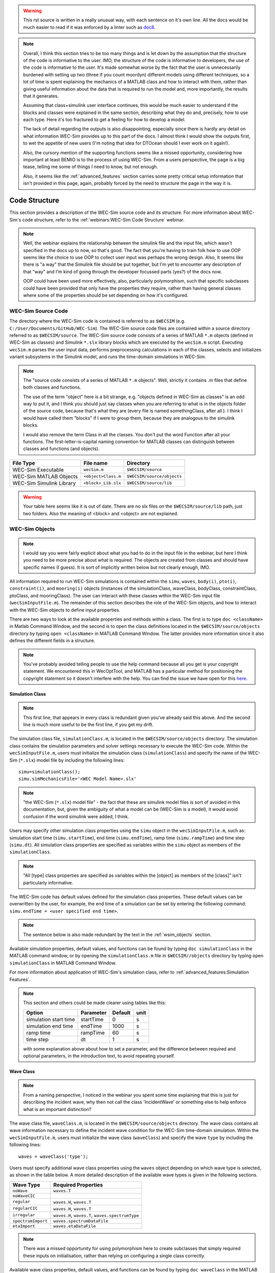 
.. warning::
    This rst source is written in a really unusual way, with each sentence on
    it's own line. All the docs would be much easier to read if it was enforced 
    by a linter such as `doc8 <https://github.com/pycqa/doc8>`_.

.. note::
    Overall, I think this section tries to be too many things and is let down 
    by the assumption that the structure of the code is informative to the 
    user. IMO, the structure of the code is informative to developers, the use 
    of the code is informative to the user. It's made somewhat worse by the 
    fact that the user is unnecessarily burdened with setting up two (three if 
    you count moordyn) different models using different techniques, so a lot of 
    time is spent explaining the mechanics of a MATLAB class and how to 
    interact with them, rather than giving useful information about the data 
    that is required to run the model and, more importantly, the results that 
    it generates. 
    
    Assuming that class+simulink user interface continues, this would be much
    easier to understand if the blocks and classes were explained in the same 
    section, describing what they do and, precisely, how to use each type. 
    Here it's too fractured to get a feeling for how to develop a model.
    
    The lack of detail regarding the outputs is also disappointing, especially
    since there is hardly any detail on what information WEC-Sim provides up
    to this part of the docs. I almost think I would show the outputs first,
    to wet the appetite of new users (I'm noting that idea for DTOcean should I 
    ever work on it again!). 
    
    Also, the cursory mention of the supporting functions seems like a missed
    opportunity, considering how important at least BEMIO is to the process
    of using WEC-Sim. From a users perspective, the page is a big tease, telling
    me some of things I need to know, but not enough.

    Also, it seems like the :ref:`advanced_features` section carries some pretty 
    critical setup information that isn't provided in this page, again, probably
    forced by the need to structure the page in the way it is.

.. _code_structure:

Code Structure
==============
This section provides a description of the WEC-Sim source code and its structure. 
For more information about WEC-Sim's code structure, refer to the :ref:`webinars:WEC-Sim Code Structure` webinar.

.. note::
    Well, the webinar explains the relationship between the simulink file and
    the input file, which wasn't specified in the docs up to now, so that's
    good. The fact that you're having to train folk how to use OOP seems like
    the choice to use OOP to collect user input was perhaps the wrong design.
    Also, It seems like there is "a way" that the Simulink file should be put 
    together, but I'm yet to encounter any description of that "way" and I'm
    kind of going through the developer focussed parts (yes?) of the docs now.
    
    OOP could have been used more effectively, also, particularly polymorphism,
    such that specific subclasses could have been provided that only have the
    properties they require, rather than having general classes where some of
    the properties should be set depending on how it's configured.

WEC-Sim Source Code
--------------------------------
The directory where the WEC-Sim code is contained is referred to as ``$WECSIM`` (e.g. ``C:/User/Documents/GitHub/WEC-Sim``).
The WEC-Sim source code files are contained within a source directory referred to as ``$WECSIM/source``.
The WEC-Sim source code consists of a series of MATLAB ``*.m`` objects (defined in WEC-Sim as classes) and Simulink ``*.slx`` library blocks which are executed by the ``wecSim.m`` script. 
Executing ``wecSim.m`` parses the user input data, performs preprocessing calculations in each of the classes, selects and initializes variant subsystems in the Simulink model, and runs the time-domain simulations in WEC-Sim. 

.. note::
    The "source code consists of a series of MATLAB ``*.m`` objects". Well, 
    strictly it contains .m files that define both classes and functions.
    
    The use of the term "object" here is a bit strange, e.g. "objects defined 
    in WEC-Sim as classes" is an odd way to put it, and I think you 
    should just say classes when you are referring to what is in the objects 
    folder of the source code, because that's what they are (every file is 
    named somethingClass, after all.). I think I would have called them 
    "blocks" if I were to group them, because they are analogous to the 
    simulink blocks. 
    
    I would also remove the term Class in all the classes. You don't put the 
    word Function after all your functions. The first-letter-is-capital naming 
    convention for MATLAB classes can distinguish between classes and functions 
    (and objects). 

=========================   ====================  ==========================
**File Type**               **File name**         **Directory**
WEC-Sim Executable          ``wecSim.m``          ``$WECSIM/source``
WEC-Sim MATLAB Objects      ``<object>Class.m``   ``$WECSIM/source/objects``
WEC-Sim Simulink Library    ``<block>_Lib.slx``   ``$WECSIM/source/lib``
=========================   ====================  ==========================

.. warning::
    Your table here seems like it is out of date. There are no slx files on
    the ``$WECSIM/source/lib`` path, just two folders. Also the meaning of
    <block> and <object> are not explained.

.. _wsim_objects:

WEC-Sim Objects
----------------

.. note::
    I would say you were fairly explicit about what you had to do in the
    input file in the webinar, but here I think you need to be more precise
    about what is required. The objects are created from classes and should
    have specific names (I guess). It is sort of implicitly written below but 
    not clearly enough, IMO.

All information required to run WEC-Sim simulations is contained within the ``simu``, ``waves``, ``body(i)``, ``pto(i)``, ``constraint(i)``, and ``mooring(i)`` objects (instances of the simulationClass, waveClass, bodyClass, constraintClass, ptoClass, and mooringClass).  
The user can interact with these classes within the WEC-Sim input file (``wecSimInputFile.m``). 
The remainder of this section describes the role of the WEC-Sim objects, and how to interact with the WEC-Sim objects to define input properties. 

There are two ways to look at the available properties and methods within a class.
The first is to type ``doc <className>`` in Matlab Command Window, and the second is to open the class definitions located in the ``$WECSIM/source/objects`` directory by typing ``open <className>`` in MATLAB Command Window.
The latter provides more information since it also defines the different fields in a structure.

.. note::
    You've probably avoided telling people to use the help command because 
    all you get is your copyright statement. We encountered this in WecOptTool,
    and MATLAB has a particular method for positioning the copyright statement
    so it doesn't interfere with the help. You can find the issue we have open
    for this `here <https://github.com/SNL-WaterPower/WecOptTool/issues/142>`_.

Simulation Class
^^^^^^^^^^^^^^^^^^^^^^^

.. note::
    This first line, that appears in every class is redundant given you've 
    already said this above. And the second line is much more useful to be
    the first line, if you get my drift.
    
The simulation class file, ``simulationClass.m``, is located in the ``$WECSIM/source/objects`` directory. 
The simulation class contains the simulation parameters and solver settings necessary to execute the WEC-Sim code. 
Within the ``wecSimInputFile.m``, users must initialize the simulation class (``simulationClass``) and specify the name of the  WEC-Sim (``*.slx``) model file by including the following lines::

	simu=simulationClass();
	simu.simMechanicsFile='<WEC Model Name>.slx'
	
	

.. note::
    "the  WEC-Sim (``*.slx``) model file" - the fact that these are simulink
    model files is sort of avoided in this documentation, but, given the
    ambiguity of what a model can be (WEC-Sim is a model), it would avoid 
    confusion if the word simulink were added, I think.

Users may specify other simulation class properties using the ``simu`` object in the ``wecSimInputFile.m``, such as: simulation start time (``simu.startTime``), end time (``simu.endTime``), ramp time (``simu.rampTime``) and time step (``simu.dt``). 
All simulation class properties are specified as variables within the ``simu`` object as members of the ``simulationClass``.

.. note::
    "All [type] class properties are specified as variables within the 
    [object] as members of the [class]" isn't particularly informative.


The WEC-Sim code has default values defined for the simulation class properties. 
These default values can be overwritten by the user, for example, the end time of a simulation can be set by entering the following command: ``simu.endTime = <user specified end time>``.

.. note::
    The sentence below is also made redundant by the text in the 
    :ref:`wsim_objects` section.

Available simulation properties, default values, and functions can be found by typing ``doc simulationClass`` in the MATLAB command window, or by opening the ``simulationClass.m`` file in ``$WECSIM//objects`` directory by typing ``open simulationClass`` in MATLAB Command Window.

For more information about application of WEC-Sim's simulation class, refer to :ref:`advanced_features:Simulation Features`.

.. note::
    This section and others could be made clearer using tables like this:
    
    +-----------------------+-----------+---------+------+
    | Option                | Parameter | Default | unit |
    +=======================+===========+=========+======+
    | simulation start time | startTime | 0       | s    |
    +-----------------------+-----------+---------+------+
    | simulation end time   | endTime   | 1000    | s    |
    +-----------------------+-----------+---------+------+
    | ramp time             | rampTime  | 60      | s    |
    +-----------------------+-----------+---------+------+
    | time step             | dt        | 1       | s    |
    +-----------------------+-----------+---------+------+
    
    with some explanation above about how to set a parameter, and the difference
    between required and optional parameters, in the introduction text, to 
    avoid repeating yourself.

Wave Class
^^^^^^^^^^^^^^^^^^^^^^^

.. note::
    From a naming perspective, I noticed in the webinar you spent some time
    explaining that this is just for describing the incident wave, why then
    not call the class 'IncidentWave' or something else to help enforce
    what is an important distinction?

The wave class file, ``waveClass.m``, is located in the ``$WECSIM/source/objects`` directory. 
The wave class contains all wave information necessary to define the incident wave condition for the WEC-Sim time-domain simulation. 
Within the ``wecSimInputFile.m``, users must initialize the wave class (``waveClass``) and specify the wave ``type`` by including the following lines::

	waves = waveClass('type');
	
Users must specify additional wave class properties using the ``waves`` object depending on which wave type is selected, as shown in the table below. A more detailed description of the available wave types is given in the following sections.

================== ===================================
**Wave Type**      **Required Properties**         	       
``noWave``          ``waves.T``         		       
``noWaveCIC``                                          
``regular``         ``waves.H``, ``waves.T``                       
``regularCIC``      ``waves.H``, ``waves.T``                      
``irregular``       ``waves.H``, ``waves.T``, ``waves.spectrumType``  
``spectrumImport``  ``waves.spectrumDataFile``                 
``etaImport``       ``waves.etaDataFile``                      
================== =================================== 

.. note::
    There was a missed opportunity for using polymorphism here to create 
    subclasses that simply required these inputs on initialisation, rather than
    relying on configuring a single class correctly.

Available wave class properties, default values, and functions can be found by typing ``doc waveClass`` in the MATLAB command window, or by opening the ``waveClass.m`` file in ``$WECSIM/source/objects`` directory by typing ``open waveClass`` in the Matlab Command Window.

noWave
""""""""""""""""""""""""""""""

.. note::
    Waves don't have added mass, so I think the choice to use the 
    convolution integral, or not, has made the meaning of this class rather
    muddy. Surely the use of the convolution integral is more of a simulation
    thing, than a property of the incident wave itself?


The ``noWave`` case is for running WEC-Sim simulations with no waves and constant radiation added mass and wave damping coefficients. 
The ``noWave`` case is typically used to run decay tests. 
Users must still provide hydro coefficients from a BEM solver before executing WEC-Sim and specify the period (``wave.T``) from which the hydrodynamic coefficients are selected. 

The ``noWave`` case is defined by including the following in the input file::

	waves = waveClass('noWave');
	waves.T = <user defined wave period>; %[s]

noWaveCIC
""""""""""""""""""""""""""""""
The ``noWaveCIC`` case is the same as the noWave case described above, but with the addition of the convolution integral calculation. 
The only difference is that the radiation forces are calculated using the convolution integral and the infinite frequency added mass. 

The ``noWaveCIC`` case is defined by including the following in the input file::

	waves = waveClass('noWaveCIC');

.. note::
    "The ``noWaveCIC`` case is the same as the noWave case described above"
    except that you don't have to set T?

regular
""""""""""""""""""""""""""""""
The ``regular`` wave case  is used for running simulations in regular waves with constant radiation added mass and wave damping coefficients. 
Using this option, WEC-Sim assumes that the system dynamic response is in sinusoidal steady-state form, where constant added mass and damping coefficients are used (instead of the convolution integral) to calculate wave radiation forces.
Wave period (``wave.T``) and wave height (``wave.H``) must be specified in the input file. 

The ``regular`` case is defined by including the following in the input file::

	waves = waveClass('regular');
	waves.T = <user defined wave period>; %[s]
	waves.H = <user defined wave height>; %[m]

regularCIC
""""""""""""""""""""""""""""""
The ``regularCIC`` is the same as regular wave case described above, but with the addition of the convolution integral calculation. 
The only difference is that the radiation forces are calculated using the convolution integral and the infinite frequency added mass. 
Wave period (``wave.T``) and wave height (``wave.H``) must be specified in the input file. 

The ``regularCIC`` case is defined by including the following in the input file::

	waves = waveClass('regularCIC');
	waves.T = <user defined wave period>; %[s]
	waves.H = <user defined wave height>; %[m]	

irregular
""""""""""""""""""""""""""""""
The ``irregular`` wave case is the wave type for irregular wave simulations using a Pierson Moskowitz (PM) or JONSWAP (JS) wave spectrum as defined by the IEC TS 62600-2:2019 standards. Significant wave height (``wave.H``), peak period (``wave.T``), and wave spectrum type (``waves.spectrumtype``) must be specified in the input file. 
The available wave spectra and their corresponding ``waves.spectrumType`` are listed below:

======================  ==================
**Wave Spectrum**       **spectrumType**
Pierson Moskowitz   	``PM``
JONSWAP             	``JS``
======================  ==================

The ``irregular`` case is defined by including the following in the input file::

	waves = waveClass('irregular');
	waves.T = <user defined wave period>; %[s]
	waves.H = <user defined wave height>; %[m]
	waves.spectrumType = '<user specified spectrum>';

.. note::
    <user specified spectrum> on quick glance, doesn't really make it clear 
    what should go in here. Perhaps with these examples, if they were put at 
    the top of the section, then you could explain the meanings in the angle 
    brackets in the following text. 

When using the JONSWAP spectrum, users have the option of defining gamma by specifying ``waves.gamma = <user specified gamma>;``. If gamma is not defined, then gamma is calculated based on a relationship between significant wave height and peak period defined by IEC TS 62600-2:2019.    

spectrumImport
""""""""""""""""""""""""""""""
The ``spectrumImport`` case is the wave type for irregular wave simulations using an imported wave spectrum (ex: from buoy data). 
The user-defined spectrum must be defined with the wave frequency (Hz) in the first column, and the spectral energy density (m^2/Hz) in the second column. 
Users have the option to specify a third column with phase (rad); if phase is not specified by the user it will be randomly defined.
An example of this is given in the ``spectrumData.mat`` file in the tutorials directory folder of the WEC-Sim source code. 
The ``spectrumImport`` case is defined by including the following in the input file::

	waves = waveClass('spectrumImport');
	waves.spectrumDataFile='<wave spectrum file>.mat';

.. Note::
	When using the ``spectrumImport`` option, users must specify a sufficient number of wave frequencies (typically ~1000) to adequately describe the wave spectra. These wave frequencies are the same that will be used to define the wave forces on the WEC, for more information refer to the :ref:`advanced_features:Irregular Wave Binning` section.
	
etaImport
""""""""""""""""""""""""""""""
The ``etaImport`` case is the wave type for wave simulations using user-defined time-series (ex: from experiments). 
The user-defined wave surface elevation must be defined with the time (s) in the first column, and the wave surface elevation (m) in the second column. 
An example of this is given in the ``etaData.mat`` file in the tutorials directory folder of the WEC-Sim source code. 
The ``etaImport`` case is defined by including the following in the input file::

	waves = waveClass('etaImport');
	waves.etaDataFile ='<eta file>.mat';
	
	
For more information about application of WEC-Sim's wave class, refer to :ref:`advanced_features:Wave Features`.

Body Class
^^^^^^^^^^^^^^^^^^^^^^^
The body class file, ``bodyClass.m``, is located in the ``$WECSIM/source/objects`` directory. 
The body class contains the mass and hydrodynamic properties of each body that comprises the WEC being simulated. 
Within the ``wecSimInputFile.m``, users must initialize each iteration of the body class (``bodyClass``), and specify the location of the  hydrodynamic data file (``*.h5``) and geometry file (``*.stl``) for each body. The body class is defined by including the following lines in the WEC-Sim input file, where # is the body number '<bem_data>.h5' is the name of the h5 file containing the BEM results::

	body(<#>)=bodyClass('<bem_data>.h5')
	body(<#>).geometryFile = '<geom>.stl'; 
	

Users may specify other body class properties using the ``body`` object for each body in the ``wecSimInputFile.m``. 
WEC-Sim assumes that every WEC is composed of rigid bodies exposed to wave forcing.  
Body class properties include mass (``body(#).mass``) and moment of inertia (``body(#).momOfInertia``).
For example, viscous drag can be specified by entering the viscous drag coefficient and the characteristic area in vector format the WEC-Sim input file as follows::

	body(<#>).viscDrag.cd= [0 0 1.3 0 0 0]
	body(<#>).viscDrag.characteristicArea= [0 0 100 0 0 0]

.. note::
    "WEC-Sim assumes that every WEC is composed of rigid bodies exposed to wave 
    forcing." <- Why hide this in the second paragraph?

Available body properties, default values, and functions can be found by typing ``doc bodyClass`` in the MATLAB command window, or opening the `bodyClass.m` file in ``$WECSIM/source/objects`` directory by typing ``open bodyClass`` in Matlab Command Window.

For more information about application of WEC-Sim's body class, refer to :ref:`advanced_features:Body Features`.

Constraint Class
^^^^^^^^^^^^^^^^^^^^^^^

.. note::
    This class is named after its implementation rather than its action. Is
    something like "link" or "joint" not more descriptive? 

The constraint class file, ``constraintClass.m``, is located in the ``$WECSIM/source/objects`` directory.  
WEC-Sim constraint blocks connect WEC bodies to one another (and possibly to the seabed) by constraining DOFs. 
The properties of the constraint class (``constraintClass``) are defined in the ``constraint`` object. 
Within the ``wecSimInputFile.m``, users must initialize each iteration the constraint class (``constraintClass``) and specify the constraint ``name``, by including the following lines::

	constraint(<#>)=constraintClass('<constraint name>'); 

.. note::
    I think there is some ambiguity in the return of the word block here. This
    is referring to the simulink model? If the block does that then this
    class does...? I think this enforces that there really shouldn't be a
    semantic difference between what is called objects and blocks.

For rotational constraint (ex: pitch), the user also needs to specify the location of the rotational joint with respect to the global reference frame in the ``constraint(<#>).loc`` variable. 

.. note:: 
    We are getting back to "the way" again here. I'm guessing that "the global 
    reference frame" is set in the simulink model? Are there any docs about 
    doing this?

Available constraint properties, default values, and functions can be found by typing ``doc constraintClass`` in the MATLAB command window, or opening the `constraintClass.m` file in ``$WECSIM/source/objects`` directory by typing ``open constraintClass`` in MATLAB Command Window.

For more information about application of WEC-Sim's constraint class, refer to :ref:`advanced_features:Constraint and PTO Features`.


PTO Class
^^^^^^^^^^^^^^^^^^^^^^^
The pto class file, ``ptoClass.m``, is located in the ``$WECSIM/source/objects`` directory.
WEC-Sim Power Take-Off (PTO) blocks connect WEC bodies to one other (and possibly to the seabed) by constraining DOFs and applying linear damping and stiffness. 
The pto class (``ptoClass``) extracts power from relative body motion with respect to a fixed reference frame or another body. 
The properties of the PTO class (``ptoClass``) are defined in the ``pto`` object. 
Within the ``wecSimInputFile.m``, users must initialize each iteration the pto class (``ptoClass``) and specify the pto ``name``, by including the following lines::

	pto(<#>) = ptoClass('<pto name>');
	

.. note::
    # isn't described here or for the constraints class.

For rotational ptos, the user also needs to specify the location of the rotational joint with respect to the global reference frame in the ``constraint(<#>).loc`` variable. 
In the PTO class, users can also specify linear damping (``pto(<#>).c``) and stiffness (``pto(<#>).k``) values to represent the PTO system (both have a default value of 0). 
Users can overwrite the default values in the input file. For example, users can specify a damping value by entering the following in the WEC-Sim input file::

	pto(<#>).c = <pto damping value>;
	pto(<#>).k = <pto stiffness value>;


Available pto properties, default values, and functions can be found by typing ``doc ptoClass`` in the MATLAB command window, or opening the `ptoClass.m` file in ``$WECSIM/source/objects`` directory by typing ``open ptoClass`` in MATLAB Command Window.

For more information about application of WEC-Sim's constraint class, refer to :ref:`advanced_features:Constraint and PTO Features`.

Mooring Class
^^^^^^^^^^^^^^^^^^^^^^^

.. note::
    This section says nothing useful. Why does a mooring need a name? Why
    might I need more than one of them? 


The mooring class file, `mooringClass.m``, is located in the ``$WECSIM/source/objects`` directory.
The properties of the mooring class (``mooringClass``) are defined in the ``mooring`` object. 
Within the ``wecSimInputFile.m``, users must initialize the mooring class and specify the mooring ``name``, by including the following lines::

	mooring(#)= mooringClass('name');


The mooring class (``mooringClass``) allows for different fidelity simulations of mooring systems.
Available mooring properties, default values, and functions can be found by typing ``doc mooringClass`` in the MATLAB command window, or opening the `mooringClass.m` file in ``$WECSIM/source/objects`` directory by typing ``open mooringClass`` in MATLAB Command Window.

For more information about application of WEC-Sim's mooring class, refer to :ref:`advanced_features:Mooring Features`.

Response Class
^^^^^^^^^^^^^^^^^^^^^^^

.. note::
    I think this section sort of encapsulates the problem with this page and 
    with mixing this tour of classes and some essential information about how 
    the user sets up the input file. The information here is only here because 
    it's talking about the classes, but because the user has no interaction 
    with the class in the setup stage, nothing is said. I would say this is 
    another strong indicator of the need to separate use from implementation in 
    these docs. 

The response class is not initialized by the user.
Instead, it is created at the end of a WEC-Sim simulation.
It contains all the output time-series and methods to plot and interact with the results.
The available parameters are explained in the :ref:`code_structure:Output Structure` section.


WEC-Sim Library
----------------
In addition to the ``wecSimInputFile.m``, a WEC-Sim simulation requires a simulink model (``*.slx``) that represents the WEC system components and connectivities.
Similar to how the input file uses the WEC-Sim classes, the Simulink model uses WEC-Sim library blocks.
There should be a one-to-one between the objects defined in the input file and the blocks used in the Simulink model.

The WEC-Sim library is divided into 5 different types of library blocks. 
The user should be able to model their WEC device using the available WEC-Sim blocks (and possibly other Simulink/Simscape blocks). 
The image below shows the WEC-Sim block grouping by type.

.. figure:: _images/WEC-Sim_Lib.PNG
   :width: 400pt	
   :align: center

This section describes the five different library types and their general purpose. 
The Body Elements library contains the Rigid Body block used to simulate the different bodies. 
The Frames library contains the Global Reference Frame block necessary for every simulation. 
The Constraints library contains blocks that are used to constrain the DOF of the bodies without including any additional forcing or resistance. 
The PTOs library contains blocks used to both simulate a PTO system and restrict the body motion. 
Both constraints and PTOs can be used to restrict the relative motion between multi-body systems. 
The Mooring library contains blocks used to simulate mooring systems.

.. note::
    Again, there is not really any description of how these blocks should be
    used together, which is as important as understanding what each block does.

Body Elements
^^^^^^^^^^^^^^^^^^^^^^^
The Body Elements library shown below contains one block: the ``Rigid Body`` block. 
It is used to represent rigid bodies. 
At least one instance of this block is required in each model.

The ``Rigid Body`` block is used to represent a rigid body in the simulation. The user has to name the blocks ``body(i)`` (where i=1,2,...). 
The mass properties, hydrodynamic data, geometry file, mooring, and other properties are then specified in the input file. 
Within the body block, the wave radiation, wave excitation, hydrostatic restoring, viscous damping, and mooring forces are calculated.

.. figure:: _images/WEC-Sim_Lib_bodies.PNG
   :width: 400pt
   :align: center
   
Frames
^^^^^^^^^^^^^^^^^^^^^^^
The Frames library contains one block that is necessary in every model. 
The ``Global Reference Frame`` block defines the global coordinates, solver configuration, seabed and free surface description, simulation time, and other global settings. 
It can be useful to think of the Global Reference Frame as being the seabed when creating a model. 
Every model requires one instance of the Global Reference Frame block. 
The ``Global Reference Frame`` block uses the simulation class variable `simu` and the wave class variable `waves`, which must be defined in the input file.

.. figure:: _images/WEC-Sim_Lib_frames.PNG
   :width: 400pt
   :align: center

.. note::
    There is a lot of stuff dedicated to one block here. Have you considered
    breaking it up?

Constraints 
^^^^^^^^^^^^^^^^^^^^^^^
.. note::
    This seems to differ somewhat from the description of the constraints
    class, i.e. "WEC-Sim constraint blocks connect WEC bodies to one another 
    (and possibly to the seabed) by constraining DOFs.". So the description
    here misses the fact that it's relative to another body, which is important
    because I guess you are in that other body's frame of reference(?).
    
    Again this definition refers to the implementation, than the physical
    entity, although some of blocks inside the library are clearer.

The blocks within the Constraints library are used to define the DOF of a specific body. 
Constraint blocks define only the DOF, but do not otherwise apply any forcing or resistance to the body motion. 
Each Constraint block has two connections: a base (B) and a follower (F). 
The Constraints block restricts the motion of the block that is connected to the follower relative to the block that is connected to the base. 
For a single body system, the base would be the ``Global Reference Frame`` and the follower is a ``Rigid Body``.

.. note::
    The terms "base" and "follower" need clearer explanation, I think.
    Perhaps there is some confusion in the way this is written as to whether
    base and follower are "ports" of the block ("the motion of the block that 
    is connected to the follower") or the bodies they connect to ("For a single 
    body system, the base would be the ``Global Reference Frame``").

.. figure:: _images/WEC-Sim_Lib_constraints.PNG
   :width: 400pt
   :align: center



A brief description of each constraint block is given below. More information can also be found by double clicking on the library block and viewing the Block Parameters box.

+--------------------+-----+-----------------------------------------+
|                   Constraint Library                               |
+====================+=====+=========================================+
|Block               |DOFs |Description                              |
+--------------------+-----+-----------------------------------------+
|``Fixed``           |0    |Rigid connection. Constrains all motion  |
|                    |     |between the base and follower            |
+--------------------+-----+-----------------------------------------+
|``Translational``   |1    |Constrains the motion of the follower    |
|                    |     |relative to the base to be translation   |
|                    |     |along the constraint's Z-axis            |
+--------------------+-----+-----------------------------------------+
|``Rotational``      |1    |Constrains the motion of the follower    |
|                    |     |relative to the base to be rotation      |
|                    |     |about the constraint's Y-axis            |
+--------------------+-----+-----------------------------------------+
|``Floating (3DOF)`` |3    |Constrains the motion of the follower    |
|                    |     |relative to the base to planar motion    |
|                    |     |with translation along the constraint's  |
|                    |     |X- and Z- and rotation about the Y- axis |
+--------------------+-----+-----------------------------------------+
|``Floating (6DOF)`` |6    |Allows for unconstrained motion of the   |
|                    |     |follower relative to the base            |
+--------------------+-----+-----------------------------------------+

.. note::
    I think "along the constraint's ?-axis" doesn't make it clear that
    it's talking about the reference frame of the follower (which I assume it
    is).

.. warning::
    I find the term "Floating" to be a bit strange here. I understand that
    a 6DOF linkage is an odd thing also, but isn't this describing a mooring?
    Is this why this library was called constraints, because it needed to 
    include this abstract concept? I'm kind of more confused about what the
    mooring block does now, also.

PTOs
^^^^^^^^^^^^^^^^^^^^^^^
The PTOs library is used to simulate linear PTO systems and to restrict relative motion between multiple bodies or between one body and the seabed. 
The PTO blocks can simulate simple PTO systems by applying a linear stiffness and damping to the connection. 
Similar to the Constraint blocks, the PTO blocks have a base (B) and a follower (F). 
Users must name each PTO block ``pto(i)`` (where i=1,2,...) and then define their properties in the input file.

The ``Translational PTO`` and ``Rotational PTO`` are identical to the ``Translational`` and ``Rotational`` constraints, but they allow for the application of linear damping and stiffness forces.
Additionally, there are two other variations of the Translational and Rotational PTOs.
The Actuation Force/Torque PTOs allow the user to define the PTO force/torque at each time-step and provide the position, velocity and acceleration of the PTO at each time-step.
The user can use the response information to calculate the PTO force/torque.
The Actuation Motion PTOs allow the user to define the motion of the PTO. 
These can be useful to simulate forced-oscillation tests.

.. note::
    A link to how the user might "define the PTO force/torque at each 
    time-step" would be useful. Also, does this mean a formula or actual values?
    Do you know how many time steps there will be in advance? Is this a clue:
    "The user can use the response information to calculate the PTO 
    force/torque."? How might the user go about that? There is a lot left to
    the imagination in this section.

.. figure:: _images/WEC-Sim_Lib_pto.PNG
   :width: 400 pt
   :align: center
   
   
.. Note::
	When using the Actuation Force/Torque PTO or Actuation Motion PTO blocks, the loads and displacements are specified in the local (not global) coordinate system. This is true for both the sensed (measured) and actuated (commanded) loads and displacements.


Mooring 
^^^^^^^^^^^^^^^^^^^^^^^
The mooring library is used to simulate mooring systems.
The ``MooringMatrix`` block applies linear damping and stiffness based on the motion of the follower relative to the base.
The ``MoorDyn`` block uses the compiled MoorDyn executables and a MoorDyn input file to simulate a realistic mooring system. 
There can only be one MoorDyn block per Simulink model.
There are no restrictions on the number of MooringMatrix blocks.

.. figure:: _images/WEC-Sim_Lib_mooring.PNG
   :width: 400 pt
   :align: center   

.. note::
    I think this should be in the same "category" as the constaint and PTO 
    classes, in that it creates a linkage between bodies. I understand that 
    configuration is a bit tricky, perhaps, but from a physical perspective it 
    would make sense to treat them that way. One approach is to abstract the 
    use of MoorDyn and just call it "automatic" or something like that and then 
    build the moordyn inputs rather than ask the user for them. I think asking 
    the user to learn yet another another program which is used in yet another 
    way is a bit of a weakness. 

Simulink/Simscape Blocks
^^^^^^^^^^^^^^^^^^^^^^^^^^^^^^^^^^^^^^^^^^^^^^

.. note::
    This isn't deserving of a section.

In some situations, users may want to use Simulink/Simscape blocks that are not included in the WEC-Sim Library to build their WEC model. 


Output Structure
----------------

.. note::
    I think the minimum this could have done is described the kind of outputs
    that are produced, but all it lets on is that there are some time series
    produced - of what? 
    
    This is probably one of the most important parts of your docs for a new 
    user to actually understand what is produced by the tool, but it's given 
    throw away treatment here. DTOcean suffer's this too, as it has a 
    significant input burden as well, so I understand how this kind of thing 
    comes about. 

After WEC-Sim is done running, there will be a new variable called ``output`` saved to the MATLAB workspace.
The ``output`` object is an instance of the ``responseClass``. 
It contains all the relevant time-series results of the simulation. 
Refer to the WEC-Sim API documentation for the :ref:`response` for information about the structure of the ``output`` object, . 
Time-series are given as [# of time-steps x 6] arrays, where 6 is the degrees of freedom.

WEC-Sim outputs can be written to ASCII files by specifying ``simu.outputtxt = 1;`` in ``wecSimInputFile.m``, in addition to the responseClass ``output`` variable.

.. note::
    And the ASCII files are saved to what location and are formatted how?

Functions & External Codes
--------------------------

.. note::
    The support functions surely deserve their own page? I think this is where
    the documentation as folder structure concept has let you down again -
    useful stuff has been relegated to a nothing section that describes stuff
    that isn't useful to a normal user and ignores describing stuff that is.

While the bulk of the WEC-Sim code consists of the WEC-Sim classes and the WEC-Sim library, the source code also includes supporting functions and external codes.
These include third party Matlab functions to read ``*.h5`` and ``*.stl`` files, WEC-Sim Matlab functions to write ``*.h5`` files and run WEC-Sim in batch mode, MoorDyn compiled executables, python macros for ParaView visualization, and the PTO-Sim class and library.
Additionally, BEMIO can be used to create the hydrodynamic ``*.h5`` file required by WEC-Sim.
MoorDyn is an open source code that must be downloaded separately. Users may obtain, modify, and recompile the code as well as desired.

.. warning::
    "that must be downloaded separately."
    
    Yet, you don't mention how to download it in any information up to now.
    And as I said in the :ref:`theory_mooring` theory section, the way you 
    offer to distribute it is probably not GPL compliant.
    
    I think having to download this manually and place it somewhere (for 
    Windows only) is a serious barrier to entry for a standard user. Did you 
    decide that it was just too hard to package? Why not dynamically select the 
    right libraries per OS to use from MATLAB and package the code yourselves? 
    Or even have separate releases per OS? 
    
    If it were easy to download and install as a standalone executable, I think
    this would be less of an issue, but it doesn't look like that is the case,
    and it seems like it is designed to be used as an embedded library.
